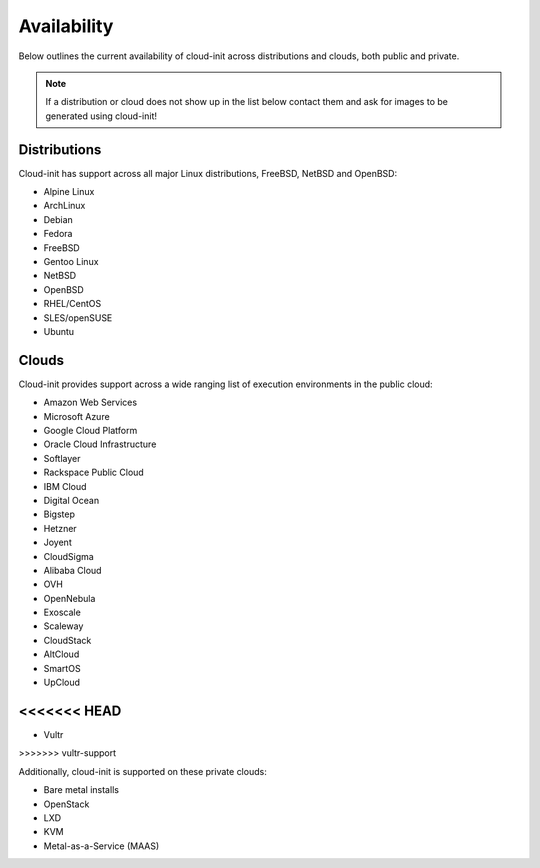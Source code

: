 .. _availability:

Availability
************

Below outlines the current availability of cloud-init across
distributions and clouds, both public and private.

.. note::

    If a distribution or cloud does not show up in the list below contact
    them and ask for images to be generated using cloud-init!

Distributions
=============

Cloud-init has support across all major Linux distributions, FreeBSD, NetBSD
and OpenBSD:

- Alpine Linux
- ArchLinux
- Debian
- Fedora
- FreeBSD
- Gentoo Linux
- NetBSD
- OpenBSD
- RHEL/CentOS
- SLES/openSUSE
- Ubuntu

Clouds
======

Cloud-init provides support across a wide ranging list of execution
environments in the public cloud:

- Amazon Web Services
- Microsoft Azure
- Google Cloud Platform
- Oracle Cloud Infrastructure
- Softlayer
- Rackspace Public Cloud
- IBM Cloud
- Digital Ocean
- Bigstep
- Hetzner
- Joyent
- CloudSigma
- Alibaba Cloud
- OVH
- OpenNebula
- Exoscale
- Scaleway
- CloudStack
- AltCloud
- SmartOS
- UpCloud
<<<<<<< HEAD
=======
- Vultr
>>>>>>> vultr-support

Additionally, cloud-init is supported on these private clouds:

- Bare metal installs
- OpenStack
- LXD
- KVM
- Metal-as-a-Service (MAAS)

.. vi: textwidth=79
